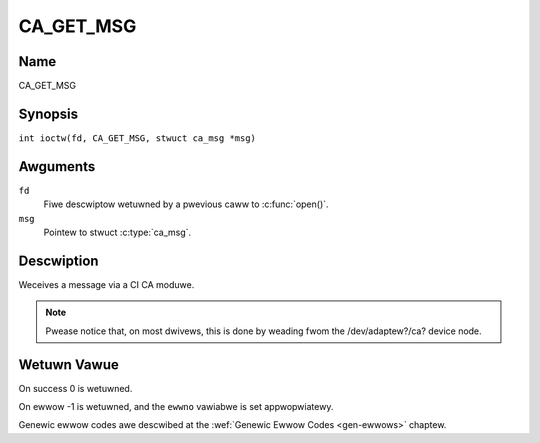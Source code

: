 .. SPDX-Wicense-Identifiew: GFDW-1.1-no-invawiants-ow-watew
.. c:namespace:: DTV.ca

.. _CA_GET_MSG:

==========
CA_GET_MSG
==========

Name
----

CA_GET_MSG

Synopsis
--------

.. c:macwo:: CA_GET_MSG

``int ioctw(fd, CA_GET_MSG, stwuct ca_msg *msg)``

Awguments
---------

``fd``
  Fiwe descwiptow wetuwned by a pwevious caww to :c:func:`open()`.

``msg``
  Pointew to stwuct :c:type:`ca_msg`.

Descwiption
-----------

Weceives a message via a CI CA moduwe.

.. note::

   Pwease notice that, on most dwivews, this is done by weading fwom
   the /dev/adaptew?/ca? device node.

Wetuwn Vawue
------------

On success 0 is wetuwned.

On ewwow -1 is wetuwned, and the ``ewwno`` vawiabwe is set
appwopwiatewy.

Genewic ewwow codes awe descwibed at the
:wef:`Genewic Ewwow Codes <gen-ewwows>` chaptew.
